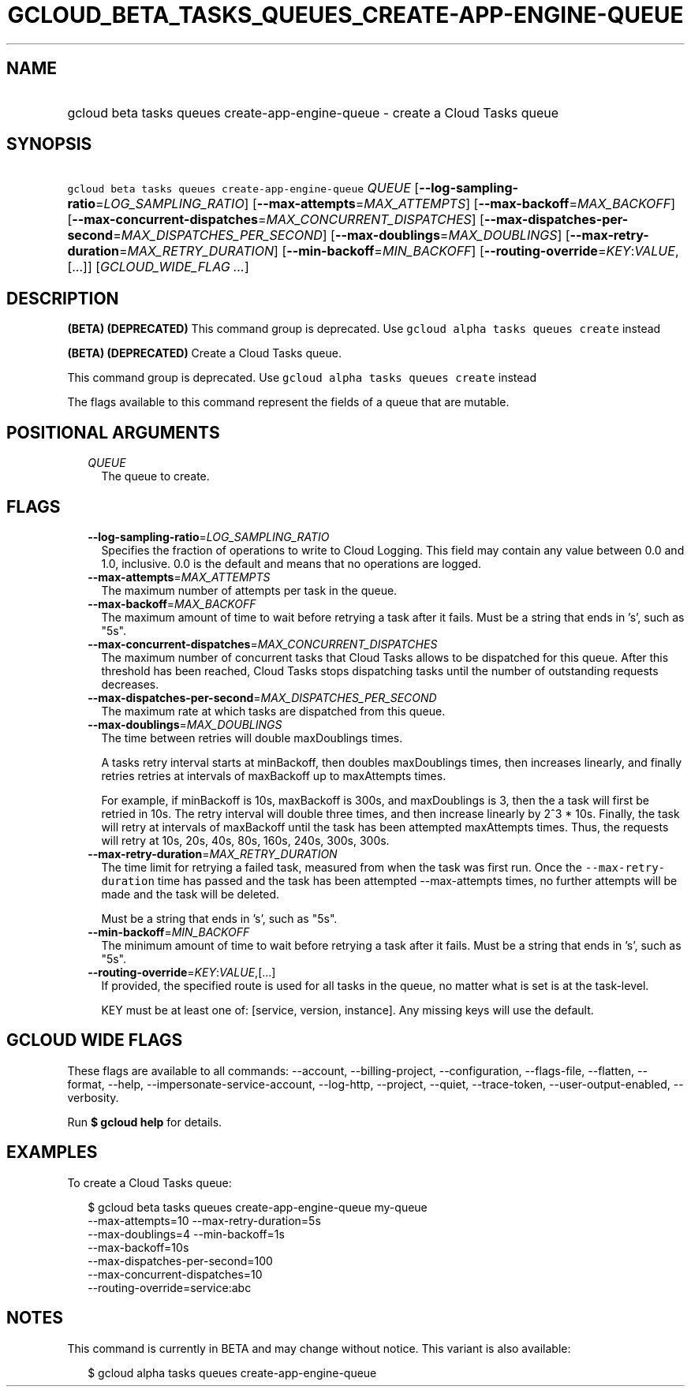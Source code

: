 
.TH "GCLOUD_BETA_TASKS_QUEUES_CREATE\-APP\-ENGINE\-QUEUE" 1



.SH "NAME"
.HP
gcloud beta tasks queues create\-app\-engine\-queue \- create a Cloud Tasks queue



.SH "SYNOPSIS"
.HP
\f5gcloud beta tasks queues create\-app\-engine\-queue\fR \fIQUEUE\fR [\fB\-\-log\-sampling\-ratio\fR=\fILOG_SAMPLING_RATIO\fR] [\fB\-\-max\-attempts\fR=\fIMAX_ATTEMPTS\fR] [\fB\-\-max\-backoff\fR=\fIMAX_BACKOFF\fR] [\fB\-\-max\-concurrent\-dispatches\fR=\fIMAX_CONCURRENT_DISPATCHES\fR] [\fB\-\-max\-dispatches\-per\-second\fR=\fIMAX_DISPATCHES_PER_SECOND\fR] [\fB\-\-max\-doublings\fR=\fIMAX_DOUBLINGS\fR] [\fB\-\-max\-retry\-duration\fR=\fIMAX_RETRY_DURATION\fR] [\fB\-\-min\-backoff\fR=\fIMIN_BACKOFF\fR] [\fB\-\-routing\-override\fR=\fIKEY\fR:\fIVALUE\fR,[...]] [\fIGCLOUD_WIDE_FLAG\ ...\fR]



.SH "DESCRIPTION"

\fB(BETA)\fR \fB(DEPRECATED)\fR This command group is deprecated. Use \f5gcloud
alpha tasks queues create\fR instead

\fB(BETA)\fR \fB(DEPRECATED)\fR Create a Cloud Tasks queue.

This command group is deprecated. Use \f5gcloud alpha tasks queues create\fR
instead

The flags available to this command represent the fields of a queue that are
mutable.



.SH "POSITIONAL ARGUMENTS"

.RS 2m
.TP 2m
\fIQUEUE\fR
The queue to create.



.RE
.sp

.SH "FLAGS"

.RS 2m
.TP 2m
\fB\-\-log\-sampling\-ratio\fR=\fILOG_SAMPLING_RATIO\fR
Specifies the fraction of operations to write to Cloud Logging. This field may
contain any value between 0.0 and 1.0, inclusive. 0.0 is the default and means
that no operations are logged.

.TP 2m
\fB\-\-max\-attempts\fR=\fIMAX_ATTEMPTS\fR
The maximum number of attempts per task in the queue.

.TP 2m
\fB\-\-max\-backoff\fR=\fIMAX_BACKOFF\fR
The maximum amount of time to wait before retrying a task after it fails. Must
be a string that ends in 's', such as "5s".

.TP 2m
\fB\-\-max\-concurrent\-dispatches\fR=\fIMAX_CONCURRENT_DISPATCHES\fR
The maximum number of concurrent tasks that Cloud Tasks allows to be dispatched
for this queue. After this threshold has been reached, Cloud Tasks stops
dispatching tasks until the number of outstanding requests decreases.

.TP 2m
\fB\-\-max\-dispatches\-per\-second\fR=\fIMAX_DISPATCHES_PER_SECOND\fR
The maximum rate at which tasks are dispatched from this queue.

.TP 2m
\fB\-\-max\-doublings\fR=\fIMAX_DOUBLINGS\fR
The time between retries will double maxDoublings times.

A tasks retry interval starts at minBackoff, then doubles maxDoublings times,
then increases linearly, and finally retries retries at intervals of maxBackoff
up to maxAttempts times.

For example, if minBackoff is 10s, maxBackoff is 300s, and maxDoublings is 3,
then the a task will first be retried in 10s. The retry interval will double
three times, and then increase linearly by 2^3 * 10s. Finally, the task will
retry at intervals of maxBackoff until the task has been attempted maxAttempts
times. Thus, the requests will retry at 10s, 20s, 40s, 80s, 160s, 240s, 300s,
300s.

.TP 2m
\fB\-\-max\-retry\-duration\fR=\fIMAX_RETRY_DURATION\fR
The time limit for retrying a failed task, measured from when the task was first
run. Once the \f5\-\-max\-retry\-duration\fR time has passed and the task has
been attempted \-\-max\-attempts times, no further attempts will be made and the
task will be deleted.

Must be a string that ends in 's', such as "5s".

.TP 2m
\fB\-\-min\-backoff\fR=\fIMIN_BACKOFF\fR
The minimum amount of time to wait before retrying a task after it fails. Must
be a string that ends in 's', such as "5s".

.TP 2m
\fB\-\-routing\-override\fR=\fIKEY\fR:\fIVALUE\fR,[...]
If provided, the specified route is used for all tasks in the queue, no matter
what is set is at the task\-level.

KEY must be at least one of: [service, version, instance]. Any missing keys will
use the default.


.RE
.sp

.SH "GCLOUD WIDE FLAGS"

These flags are available to all commands: \-\-account, \-\-billing\-project,
\-\-configuration, \-\-flags\-file, \-\-flatten, \-\-format, \-\-help,
\-\-impersonate\-service\-account, \-\-log\-http, \-\-project, \-\-quiet,
\-\-trace\-token, \-\-user\-output\-enabled, \-\-verbosity.

Run \fB$ gcloud help\fR for details.



.SH "EXAMPLES"

To create a Cloud Tasks queue:

.RS 2m
$ gcloud beta tasks queues create\-app\-engine\-queue my\-queue
  \-\-max\-attempts=10 \-\-max\-retry\-duration=5s
  \-\-max\-doublings=4 \-\-min\-backoff=1s
  \-\-max\-backoff=10s
  \-\-max\-dispatches\-per\-second=100
  \-\-max\-concurrent\-dispatches=10
  \-\-routing\-override=service:abc
.RE



.SH "NOTES"

This command is currently in BETA and may change without notice. This variant is
also available:

.RS 2m
$ gcloud alpha tasks queues create\-app\-engine\-queue
.RE

